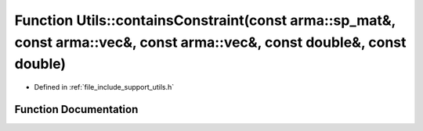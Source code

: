 .. _exhale_function_namespace_utils_1a03c80abd5bb5411608a27a29bf29cfe2:

Function Utils::containsConstraint(const arma::sp_mat&, const arma::vec&, const arma::vec&, const double&, const double)
========================================================================================================================

- Defined in :ref:`file_include_support_utils.h`


Function Documentation
----------------------


.. doxygenfunction:: Utils::containsConstraint(const arma::sp_mat&, const arma::vec&, const arma::vec&, const double&, const double)
